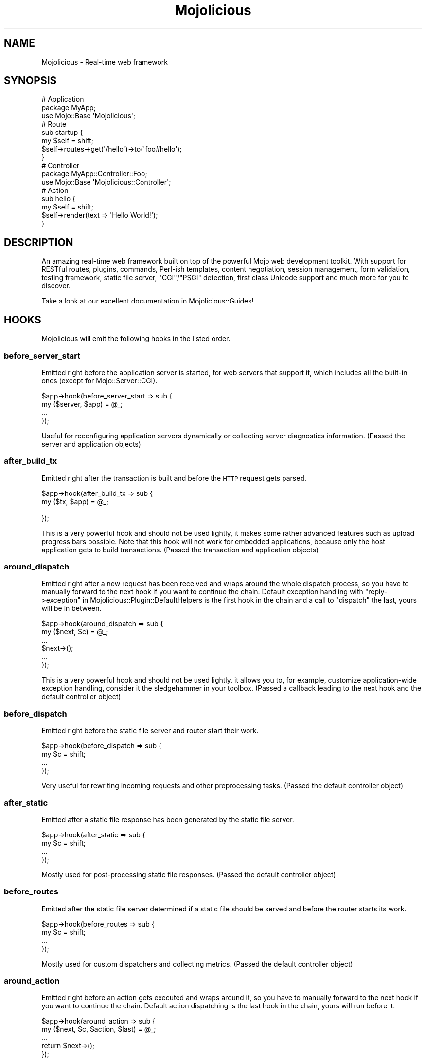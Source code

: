 .\" Automatically generated by Pod::Man 2.25 (Pod::Simple 3.20)
.\"
.\" Standard preamble:
.\" ========================================================================
.de Sp \" Vertical space (when we can't use .PP)
.if t .sp .5v
.if n .sp
..
.de Vb \" Begin verbatim text
.ft CW
.nf
.ne \\$1
..
.de Ve \" End verbatim text
.ft R
.fi
..
.\" Set up some character translations and predefined strings.  \*(-- will
.\" give an unbreakable dash, \*(PI will give pi, \*(L" will give a left
.\" double quote, and \*(R" will give a right double quote.  \*(C+ will
.\" give a nicer C++.  Capital omega is used to do unbreakable dashes and
.\" therefore won't be available.  \*(C` and \*(C' expand to `' in nroff,
.\" nothing in troff, for use with C<>.
.tr \(*W-
.ds C+ C\v'-.1v'\h'-1p'\s-2+\h'-1p'+\s0\v'.1v'\h'-1p'
.ie n \{\
.    ds -- \(*W-
.    ds PI pi
.    if (\n(.H=4u)&(1m=24u) .ds -- \(*W\h'-12u'\(*W\h'-12u'-\" diablo 10 pitch
.    if (\n(.H=4u)&(1m=20u) .ds -- \(*W\h'-12u'\(*W\h'-8u'-\"  diablo 12 pitch
.    ds L" ""
.    ds R" ""
.    ds C` ""
.    ds C' ""
'br\}
.el\{\
.    ds -- \|\(em\|
.    ds PI \(*p
.    ds L" ``
.    ds R" ''
'br\}
.\"
.\" Escape single quotes in literal strings from groff's Unicode transform.
.ie \n(.g .ds Aq \(aq
.el       .ds Aq '
.\"
.\" If the F register is turned on, we'll generate index entries on stderr for
.\" titles (.TH), headers (.SH), subsections (.SS), items (.Ip), and index
.\" entries marked with X<> in POD.  Of course, you'll have to process the
.\" output yourself in some meaningful fashion.
.ie \nF \{\
.    de IX
.    tm Index:\\$1\t\\n%\t"\\$2"
..
.    nr % 0
.    rr F
.\}
.el \{\
.    de IX
..
.\}
.\" ========================================================================
.\"
.IX Title "Mojolicious 3"
.TH Mojolicious 3 "perl v5.16.1" "User Contributed Perl Documentation"
.\" For nroff, turn off justification.  Always turn off hyphenation; it makes
.\" way too many mistakes in technical documents.
.if n .ad l
.nh
.SH "NAME"
Mojolicious \- Real\-time web framework
.SH "SYNOPSIS"
.IX Header "SYNOPSIS"
.Vb 3
\&  # Application
\&  package MyApp;
\&  use Mojo::Base \*(AqMojolicious\*(Aq;
\&
\&  # Route
\&  sub startup {
\&    my $self = shift;
\&    $self\->routes\->get(\*(Aq/hello\*(Aq)\->to(\*(Aqfoo#hello\*(Aq);
\&  }
\&
\&  # Controller
\&  package MyApp::Controller::Foo;
\&  use Mojo::Base \*(AqMojolicious::Controller\*(Aq;
\&
\&  # Action
\&  sub hello {
\&    my $self = shift;
\&    $self\->render(text => \*(AqHello World!\*(Aq);
\&  }
.Ve
.SH "DESCRIPTION"
.IX Header "DESCRIPTION"
An amazing real-time web framework built on top of the powerful Mojo web
development toolkit. With support for RESTful routes, plugins, commands,
Perl-ish templates, content negotiation, session management, form validation,
testing framework, static file server, \f(CW\*(C`CGI\*(C'\fR/\f(CW\*(C`PSGI\*(C'\fR detection, first class
Unicode support and much more for you to discover.
.PP
Take a look at our excellent documentation in Mojolicious::Guides!
.SH "HOOKS"
.IX Header "HOOKS"
Mojolicious will emit the following hooks in the listed order.
.SS "before_server_start"
.IX Subsection "before_server_start"
Emitted right before the application server is started, for web servers that
support it, which includes all the built-in ones (except for
Mojo::Server::CGI).
.PP
.Vb 4
\&  $app\->hook(before_server_start => sub {
\&    my ($server, $app) = @_;
\&    ...
\&  });
.Ve
.PP
Useful for reconfiguring application servers dynamically or collecting server
diagnostics information. (Passed the server and application objects)
.SS "after_build_tx"
.IX Subsection "after_build_tx"
Emitted right after the transaction is built and before the \s-1HTTP\s0 request gets
parsed.
.PP
.Vb 4
\&  $app\->hook(after_build_tx => sub {
\&    my ($tx, $app) = @_;
\&    ...
\&  });
.Ve
.PP
This is a very powerful hook and should not be used lightly, it makes some
rather advanced features such as upload progress bars possible. Note that this
hook will not work for embedded applications, because only the host application
gets to build transactions. (Passed the transaction and application objects)
.SS "around_dispatch"
.IX Subsection "around_dispatch"
Emitted right after a new request has been received and wraps around the whole
dispatch process, so you have to manually forward to the next hook if you want
to continue the chain. Default exception handling with
\&\*(L"reply\->exception\*(R" in Mojolicious::Plugin::DefaultHelpers is the first hook
in the chain and a call to \*(L"dispatch\*(R" the last, yours will be in between.
.PP
.Vb 6
\&  $app\->hook(around_dispatch => sub {
\&    my ($next, $c) = @_;
\&    ...
\&    $next\->();
\&    ...
\&  });
.Ve
.PP
This is a very powerful hook and should not be used lightly, it allows you to,
for example, customize application-wide exception handling, consider it the
sledgehammer in your toolbox. (Passed a callback leading to the next hook and
the default controller object)
.SS "before_dispatch"
.IX Subsection "before_dispatch"
Emitted right before the static file server and router start their work.
.PP
.Vb 4
\&  $app\->hook(before_dispatch => sub {
\&    my $c = shift;
\&    ...
\&  });
.Ve
.PP
Very useful for rewriting incoming requests and other preprocessing tasks.
(Passed the default controller object)
.SS "after_static"
.IX Subsection "after_static"
Emitted after a static file response has been generated by the static file
server.
.PP
.Vb 4
\&  $app\->hook(after_static => sub {
\&    my $c = shift;
\&    ...
\&  });
.Ve
.PP
Mostly used for post-processing static file responses. (Passed the default
controller object)
.SS "before_routes"
.IX Subsection "before_routes"
Emitted after the static file server determined if a static file should be
served and before the router starts its work.
.PP
.Vb 4
\&  $app\->hook(before_routes => sub {
\&    my $c = shift;
\&    ...
\&  });
.Ve
.PP
Mostly used for custom dispatchers and collecting metrics. (Passed the default
controller object)
.SS "around_action"
.IX Subsection "around_action"
Emitted right before an action gets executed and wraps around it, so you have to
manually forward to the next hook if you want to continue the chain. Default
action dispatching is the last hook in the chain, yours will run before it.
.PP
.Vb 5
\&  $app\->hook(around_action => sub {
\&    my ($next, $c, $action, $last) = @_;
\&    ...
\&    return $next\->();
\&  });
.Ve
.PP
This is a very powerful hook and should not be used lightly, it allows you for
example to pass additional arguments to actions or handle return values
differently. Note that this hook can trigger more than once for the same
request if there are nested routes. (Passed a callback leading to the next hook,
the current controller object, the action callback and a flag indicating if this
action is an endpoint)
.SS "before_render"
.IX Subsection "before_render"
Emitted before content is generated by the renderer. Note that this hook can
trigger out of order due to its dynamic nature, and with embedded applications
will only work for the application that is rendering.
.PP
.Vb 4
\&  $app\->hook(before_render => sub {
\&    my ($c, $args) = @_;
\&    ...
\&  });
.Ve
.PP
Mostly used for pre-processing arguments passed to the renderer. (Passed the
current controller object and the render arguments)
.SS "after_render"
.IX Subsection "after_render"
Emitted after content has been generated by the renderer that will be assigned
to the response. Note that this hook can trigger out of order due to its
dynamic nature, and with embedded applications will only work for the
application that is rendering.
.PP
.Vb 4
\&  $app\->hook(after_render => sub {
\&    my ($c, $output, $format) = @_;
\&    ...
\&  });
.Ve
.PP
Mostly used for post-processing dynamically generated content. (Passed the
current controller object, a reference to the content and the format)
.SS "after_dispatch"
.IX Subsection "after_dispatch"
Emitted in reverse order after a response has been generated. Note that this
hook can trigger out of order due to its dynamic nature, and with embedded
applications will only work for the application that is generating the response.
.PP
.Vb 4
\&  $app\->hook(after_dispatch => sub {
\&    my $c = shift;
\&    ...
\&  });
.Ve
.PP
Useful for rewriting outgoing responses and other post-processing tasks.
(Passed the current controller object)
.SH "ATTRIBUTES"
.IX Header "ATTRIBUTES"
Mojolicious implements the following attributes.
.SS "commands"
.IX Subsection "commands"
.Vb 2
\&  my $commands = $app\->commands;
\&  $app         = $app\->commands(Mojolicious::Commands\->new);
.Ve
.PP
Command line interface for your application, defaults to a
Mojolicious::Commands object.
.PP
.Vb 2
\&  # Add another namespace to load commands from
\&  push @{$app\->commands\->namespaces}, \*(AqMyApp::Command\*(Aq;
.Ve
.SS "controller_class"
.IX Subsection "controller_class"
.Vb 2
\&  my $class = $app\->controller_class;
\&  $app      = $app\->controller_class(\*(AqMojolicious::Controller\*(Aq);
.Ve
.PP
Class to be used for the default controller, defaults to
Mojolicious::Controller. Note that this class needs to have already been
loaded before the first request arrives.
.SS "home"
.IX Subsection "home"
.Vb 2
\&  my $home = $app\->home;
\&  $app     = $app\->home(Mojo::Home\->new);
.Ve
.PP
The home directory of your application, defaults to a Mojo::Home object
which stringifies to the actual path.
.PP
.Vb 2
\&  # Portably generate path relative to home directory
\&  my $path = $app\->home\->child(\*(Aqdata\*(Aq, \*(Aqimportant.txt\*(Aq);
.Ve
.SS "log"
.IX Subsection "log"
.Vb 2
\&  my $log = $app\->log;
\&  $app    = $app\->log(Mojo::Log\->new);
.Ve
.PP
The logging layer of your application, defaults to a Mojo::Log object. The
level will default to either the \f(CW\*(C`MOJO_LOG_LEVEL\*(C'\fR environment variable,
\&\f(CW\*(C`debug\*(C'\fR if the \*(L"mode\*(R" is \f(CW\*(C`development\*(C'\fR, or \f(CW\*(C`info\*(C'\fR otherwise. All messages
will be written to \f(CW\*(C`STDERR\*(C'\fR, or a \f(CW\*(C`log/$mode.log\*(C'\fR file if a \f(CW\*(C`log\*(C'\fR directory
exists.
.PP
.Vb 2
\&  # Log debug message
\&  $app\->log\->debug(\*(AqIt works\*(Aq);
.Ve
.SS "max_request_size"
.IX Subsection "max_request_size"
.Vb 2
\&  my $max = $app\->max_request_size;
\&  $app    = $app\->max_request_size(16777216);
.Ve
.PP
Maximum request size in bytes, defaults to the value of
\&\*(L"max_message_size\*(R" in Mojo::Message. Setting the value to \f(CW0\fR will allow
requests of indefinite size. Note that increasing this value can also
drastically increase memory usage, should you for example attempt to parse an
excessively large request body with the methods \*(L"dom\*(R" in Mojo::Message or
\&\*(L"json\*(R" in Mojo::Message.
.SS "mode"
.IX Subsection "mode"
.Vb 2
\&  my $mode = $app\->mode;
\&  $app     = $app\->mode(\*(Aqproduction\*(Aq);
.Ve
.PP
The operating mode for your application, defaults to a value from the
\&\f(CW\*(C`MOJO_MODE\*(C'\fR and \f(CW\*(C`PLACK_ENV\*(C'\fR environment variables or \f(CW\*(C`development\*(C'\fR.
.SS "moniker"
.IX Subsection "moniker"
.Vb 2
\&  my $moniker = $app\->moniker;
\&  $app        = $app\->moniker(\*(Aqfoo_bar\*(Aq);
.Ve
.PP
Moniker of this application, often used as default filename for configuration
files and the like, defaults to decamelizing the application class with
\&\*(L"decamelize\*(R" in Mojo::Util.
.SS "plugins"
.IX Subsection "plugins"
.Vb 2
\&  my $plugins = $app\->plugins;
\&  $app        = $app\->plugins(Mojolicious::Plugins\->new);
.Ve
.PP
The plugin manager, defaults to a Mojolicious::Plugins object. See the
\&\*(L"plugin\*(R" method below if you want to load a plugin.
.PP
.Vb 2
\&  # Add another namespace to load plugins from
\&  push @{$app\->plugins\->namespaces}, \*(AqMyApp::Plugin\*(Aq;
.Ve
.SS "renderer"
.IX Subsection "renderer"
.Vb 2
\&  my $renderer = $app\->renderer;
\&  $app         = $app\->renderer(Mojolicious::Renderer\->new);
.Ve
.PP
Used to render content, defaults to a Mojolicious::Renderer object. For more
information about how to generate content see
Mojolicious::Guides::Rendering.
.PP
.Vb 2
\&  # Enable compression
\&  $app\->renderer\->compress(1);
\&
\&  # Add another "templates" directory
\&  push @{$app\->renderer\->paths}, \*(Aq/home/sri/templates\*(Aq;
\&
\&  # Add another "templates" directory with higher precedence
\&  unshift @{$app\->renderer\->paths}, \*(Aq/home/sri/themes/blue/templates\*(Aq;
\&
\&  # Add another class with templates in DATA section
\&  push @{$app\->renderer\->classes}, \*(AqMojolicious::Plugin::Fun\*(Aq;
.Ve
.SS "routes"
.IX Subsection "routes"
.Vb 2
\&  my $routes = $app\->routes;
\&  $app       = $app\->routes(Mojolicious::Routes\->new);
.Ve
.PP
The router, defaults to a Mojolicious::Routes object. You use this in your
startup method to define the url endpoints for your application.
.PP
.Vb 4
\&  # Add routes
\&  my $r = $app\->routes;
\&  $r\->get(\*(Aq/foo/bar\*(Aq)\->to(\*(Aqtest#foo\*(Aq, title => \*(AqHello Mojo!\*(Aq);
\&  $r\->post(\*(Aq/baz\*(Aq)\->to(\*(Aqtest#baz\*(Aq);
\&
\&  # Add another namespace to load controllers from
\&  push @{$app\->routes\->namespaces}, \*(AqMyApp::MyController\*(Aq;
.Ve
.SS "secrets"
.IX Subsection "secrets"
.Vb 2
\&  my $secrets = $app\->secrets;
\&  $app        = $app\->secrets([$bytes]);
.Ve
.PP
Secret passphrases used for signed cookies and the like, defaults to the
\&\*(L"moniker\*(R" of this application, which is not very secure, so you should
change it!!! As long as you are using the insecure default there will be debug
messages in the log file reminding you to change your passphrase. Only the
first passphrase is used to create new signatures, but all of them for
verification. So you can increase security without invalidating all your
existing signed cookies by rotating passphrases, just add new ones to the front
and remove old ones from the back.
.PP
.Vb 2
\&  # Rotate passphrases
\&  $app\->secrets([\*(Aqnew_passw0rd\*(Aq, \*(Aqold_passw0rd\*(Aq, \*(Aqvery_old_passw0rd\*(Aq]);
.Ve
.SS "sessions"
.IX Subsection "sessions"
.Vb 2
\&  my $sessions = $app\->sessions;
\&  $app         = $app\->sessions(Mojolicious::Sessions\->new);
.Ve
.PP
Signed cookie based session manager, defaults to a Mojolicious::Sessions
object. You can usually leave this alone, see
\&\*(L"session\*(R" in Mojolicious::Controller for more information about working with
session data.
.PP
.Vb 2
\&  # Change name of cookie used for all sessions
\&  $app\->sessions\->cookie_name(\*(Aqmysession\*(Aq);
\&
\&  # Disable SameSite feature
\&  $app\->sessions\->samesite(undef);
.Ve
.SS "static"
.IX Subsection "static"
.Vb 2
\&  my $static = $app\->static;
\&  $app       = $app\->static(Mojolicious::Static\->new);
.Ve
.PP
For serving static files from your \f(CW\*(C`public\*(C'\fR directories, defaults to a
Mojolicious::Static object.
.PP
.Vb 2
\&  # Add another "public" directory
\&  push @{$app\->static\->paths}, \*(Aq/home/sri/public\*(Aq;
\&
\&  # Add another "public" directory with higher precedence
\&  unshift @{$app\->static\->paths}, \*(Aq/home/sri/themes/blue/public\*(Aq;
\&
\&  # Add another class with static files in DATA section
\&  push @{$app\->static\->classes}, \*(AqMojolicious::Plugin::Fun\*(Aq;
\&
\&  # Remove built\-in favicon
\&  delete $app\->static\->extra\->{\*(Aqfavicon.ico\*(Aq};
.Ve
.SS "types"
.IX Subsection "types"
.Vb 2
\&  my $types = $app\->types;
\&  $app      = $app\->types(Mojolicious::Types\->new);
.Ve
.PP
Responsible for connecting file extensions with \s-1MIME\s0 types, defaults to a
Mojolicious::Types object.
.PP
.Vb 2
\&  # Add custom MIME type
\&  $app\->types\->type(twt => \*(Aqtext/tweet\*(Aq);
.Ve
.SS "ua"
.IX Subsection "ua"
.Vb 2
\&  my $ua = $app\->ua;
\&  $app   = $app\->ua(Mojo::UserAgent\->new);
.Ve
.PP
A full featured \s-1HTTP\s0 user agent for use in your applications, defaults to a
Mojo::UserAgent object.
.PP
.Vb 2
\&  # Perform blocking request
\&  say $app\->ua\->get(\*(Aqexample.com\*(Aq)\->result\->body;
.Ve
.SS "validator"
.IX Subsection "validator"
.Vb 2
\&  my $validator = $app\->validator;
\&  $app          = $app\->validator(Mojolicious::Validator\->new);
.Ve
.PP
Validate values, defaults to a Mojolicious::Validator object.
.PP
.Vb 5
\&  # Add validation check
\&  $app\->validator\->add_check(foo => sub {
\&    my ($v, $name, $value) = @_;
\&    return $value ne \*(Aqfoo\*(Aq;
\&  });
\&
\&  # Add validation filter
\&  $app\->validator\->add_filter(quotemeta => sub {
\&    my ($v, $name, $value) = @_;
\&    return quotemeta $value;
\&  });
.Ve
.SH "METHODS"
.IX Header "METHODS"
Mojolicious inherits all methods from Mojo::Base and implements the
following new ones.
.SS "build_controller"
.IX Subsection "build_controller"
.Vb 3
\&  my $c = $app\->build_controller;
\&  my $c = $app\->build_controller(Mojo::Transaction::HTTP\->new);
\&  my $c = $app\->build_controller(Mojolicious::Controller\->new);
.Ve
.PP
Build default controller object with \*(L"controller_class\*(R".
.PP
.Vb 2
\&  # Render template from application
\&  my $foo = $app\->build_controller\->render_to_string(template => \*(Aqfoo\*(Aq);
.Ve
.SS "build_tx"
.IX Subsection "build_tx"
.Vb 1
\&  my $tx = $app\->build_tx;
.Ve
.PP
Build Mojo::Transaction::HTTP object and emit \*(L"after_build_tx\*(R" hook.
.SS "config"
.IX Subsection "config"
.Vb 4
\&  my $hash = $app\->config;
\&  my $foo  = $app\->config(\*(Aqfoo\*(Aq);
\&  $app     = $app\->config({foo => \*(Aqbar\*(Aq, baz => 23});
\&  $app     = $app\->config(foo => \*(Aqbar\*(Aq, baz => 23);
.Ve
.PP
Application configuration.
.PP
.Vb 2
\&  # Remove value
\&  my $foo = delete $app\->config\->{foo};
\&
\&  # Assign multiple values at once
\&  $app\->config(foo => \*(Aqtest\*(Aq, bar => 23);
.Ve
.SS "defaults"
.IX Subsection "defaults"
.Vb 4
\&  my $hash = $app\->defaults;
\&  my $foo  = $app\->defaults(\*(Aqfoo\*(Aq);
\&  $app     = $app\->defaults({foo => \*(Aqbar\*(Aq, baz => 23});
\&  $app     = $app\->defaults(foo => \*(Aqbar\*(Aq, baz => 23);
.Ve
.PP
Default values for \*(L"stash\*(R" in Mojolicious::Controller, assigned for every new
request.
.PP
.Vb 2
\&  # Remove value
\&  my $foo = delete $app\->defaults\->{foo};
\&
\&  # Assign multiple values at once
\&  $app\->defaults(foo => \*(Aqtest\*(Aq, bar => 23);
.Ve
.SS "dispatch"
.IX Subsection "dispatch"
.Vb 1
\&  $app\->dispatch(Mojolicious::Controller\->new);
.Ve
.PP
The heart of every Mojolicious application, calls the \*(L"static\*(R" and
\&\*(L"routes\*(R" dispatchers for every request and passes them a
Mojolicious::Controller object.
.SS "handler"
.IX Subsection "handler"
.Vb 2
\&  $app\->handler(Mojo::Transaction::HTTP\->new);
\&  $app\->handler(Mojolicious::Controller\->new);
.Ve
.PP
Sets up the default controller and emits the \*(L"around_dispatch\*(R" hook for
every request.
.SS "helper"
.IX Subsection "helper"
.Vb 1
\&  $app\->helper(foo => sub {...});
.Ve
.PP
Add or replace a helper that will be available as a method of the controller
object and the application object, as well as a function in \f(CW\*(C`ep\*(C'\fR templates. For
a full list of helpers that are available by default see
Mojolicious::Plugin::DefaultHelpers and Mojolicious::Plugin::TagHelpers.
.PP
.Vb 2
\&  # Helper
\&  $app\->helper(cache => sub { state $cache = {} });
\&
\&  # Application
\&  $app\->cache\->{foo} = \*(Aqbar\*(Aq;
\&  my $result = $app\->cache\->{foo};
\&
\&  # Controller
\&  $c\->cache\->{foo} = \*(Aqbar\*(Aq;
\&  my $result = $c\->cache\->{foo};
\&
\&  # Template
\&  % cache\->{foo} = \*(Aqbar\*(Aq;
\&  %= cache\->{foo}
.Ve
.SS "hook"
.IX Subsection "hook"
.Vb 1
\&  $app\->hook(after_dispatch => sub {...});
.Ve
.PP
Extend Mojolicious with hooks, which allow code to be shared with all
requests indiscriminately, for a full list of available hooks see \*(L"\s-1HOOKS\s0\*(R".
.PP
.Vb 6
\&  # Dispatchers will not run if there\*(Aqs already a response code defined
\&  $app\->hook(before_dispatch => sub {
\&    my $c = shift;
\&    $c\->render(text => \*(AqSkipped static file server and router!\*(Aq)
\&      if $c\->req\->url\->path\->to_route =~ /do_not_dispatch/;
\&  });
.Ve
.SS "new"
.IX Subsection "new"
.Vb 3
\&  my $app = Mojolicious\->new;
\&  my $app = Mojolicious\->new(moniker => \*(Aqfoo_bar\*(Aq);
\&  my $app = Mojolicious\->new({moniker => \*(Aqfoo_bar\*(Aq});
.Ve
.PP
Construct a new Mojolicious application and call \*(L"startup\*(R". Will
automatically detect your home directory. Also sets up the renderer, static file
server, a default set of plugins and an \*(L"around_dispatch\*(R" hook with the
default exception handling.
.SS "plugin"
.IX Subsection "plugin"
.Vb 9
\&  $app\->plugin(\*(Aqsome_thing\*(Aq);
\&  $app\->plugin(\*(Aqsome_thing\*(Aq, foo => 23);
\&  $app\->plugin(\*(Aqsome_thing\*(Aq, {foo => 23});
\&  $app\->plugin(\*(AqSomeThing\*(Aq);
\&  $app\->plugin(\*(AqSomeThing\*(Aq, foo => 23);
\&  $app\->plugin(\*(AqSomeThing\*(Aq, {foo => 23});
\&  $app\->plugin(\*(AqMyApp::Plugin::SomeThing\*(Aq);
\&  $app\->plugin(\*(AqMyApp::Plugin::SomeThing\*(Aq, foo => 23);
\&  $app\->plugin(\*(AqMyApp::Plugin::SomeThing\*(Aq, {foo => 23});
.Ve
.PP
Load a plugin, for a full list of example plugins included in the
Mojolicious distribution see \*(L"\s-1PLUGINS\s0\*(R" in Mojolicious::Plugins.
.SS "server"
.IX Subsection "server"
.Vb 1
\&  $app\->server(Mojo::Server\->new);
.Ve
.PP
Emits the \*(L"before_server_start\*(R" hook.
.SS "start"
.IX Subsection "start"
.Vb 2
\&  $app\->start;
\&  $app\->start(@ARGV);
.Ve
.PP
Start the command line interface for your application. For a full list of
commands that are available by default see \*(L"\s-1COMMANDS\s0\*(R" in Mojolicious::Commands.
Note that the options \f(CW\*(C`\-h\*(C'\fR/\f(CW\*(C`\-\-help\*(C'\fR, \f(CW\*(C`\-\-home\*(C'\fR and \f(CW\*(C`\-m\*(C'\fR/\f(CW\*(C`\-\-mode\*(C'\fR, which are
shared by all commands, will be parsed from \f(CW@ARGV\fR during compile time.
.PP
.Vb 2
\&  # Always start daemon
\&  $app\->start(\*(Aqdaemon\*(Aq, \*(Aq\-l\*(Aq, \*(Aqhttp://*:8080\*(Aq);
.Ve
.SS "startup"
.IX Subsection "startup"
.Vb 1
\&  $app\->startup;
.Ve
.PP
This is your main hook into the application, it will be called at application
startup. Meant to be overloaded in a subclass.
.PP
.Vb 4
\&  sub startup {
\&    my $self = shift;
\&    ...
\&  }
.Ve
.SH "HELPERS"
.IX Header "HELPERS"
In addition to the \*(L"\s-1ATTRIBUTES\s0\*(R" and \*(L"\s-1METHODS\s0\*(R" above you can also call
helpers on Mojolicious objects. This includes all helpers from
Mojolicious::Plugin::DefaultHelpers and Mojolicious::Plugin::TagHelpers.
Note that application helpers are always called with a new default controller
object, so they can't depend on or change controller state, which includes
request, response and stash.
.PP
.Vb 2
\&  # Call helper
\&  say $app\->dumper({foo => \*(Aqbar\*(Aq});
\&
\&  # Longer version
\&  say $app\->build_controller\->helpers\->dumper({foo => \*(Aqbar\*(Aq});
.Ve
.SH "BUNDLED FILES"
.IX Header "BUNDLED FILES"
The Mojolicious distribution includes a few files with different licenses
that have been bundled for internal use.
.SS "Mojolicious Artwork"
.IX Subsection "Mojolicious Artwork"
.Vb 1
\&  Copyright (C) 2010\-2019, Sebastian Riedel.
.Ve
.PP
Licensed under the CC-SA License, Version 4.0
http://creativecommons.org/licenses/by\-sa/4.0 <http://creativecommons.org/licenses/by-sa/4.0>.
.SS "jQuery"
.IX Subsection "jQuery"
.Vb 1
\&  Copyright (C) jQuery Foundation.
.Ve
.PP
Licensed under the \s-1MIT\s0 License, <http://creativecommons.org/licenses/MIT>.
.SS "prettify.js"
.IX Subsection "prettify.js"
.Vb 1
\&  Copyright (C) 2006, 2013 Google Inc..
.Ve
.PP
Licensed under the Apache License, Version 2.0
http://www.apache.org/licenses/LICENSE\-2.0 <http://www.apache.org/licenses/LICENSE-2.0>.
.SH "CODE NAMES"
.IX Header "CODE NAMES"
Every major release of Mojolicious has a code name, these are the ones that
have been used in the past.
.PP
8.0, \f(CW\*(C`Supervillain\*(C'\fR (U+1F9B9)
.PP
7.0, \f(CW\*(C`Doughnut\*(C'\fR (U+1F369)
.PP
6.0, \f(CW\*(C`Clinking Beer Mugs\*(C'\fR (U+1F37B)
.PP
5.0, \f(CW\*(C`Tiger Face\*(C'\fR (U+1F42F)
.PP
4.0, \f(CW\*(C`Top Hat\*(C'\fR (U+1F3A9)
.PP
3.0, \f(CW\*(C`Rainbow\*(C'\fR (U+1F308)
.PP
2.0, \f(CW\*(C`Leaf Fluttering In Wind\*(C'\fR (U+1F343)
.PP
1.0, \f(CW\*(C`Snowflake\*(C'\fR (U+2744)
.SH "SPONSORS"
.IX Header "SPONSORS"
.IP "\(bu" 2
Stix <https://stix.no> sponsored the creation of the Mojolicious logo (designed
by Nicolai Graesdal) and transferred its copyright to Sebastian Riedel.
.IP "\(bu" 2
Some of the work on this distribution has been sponsored by
The Perl Foundation <http://www.perlfoundation.org>.
.SH "PROJECT FOUNDER"
.IX Header "PROJECT FOUNDER"
Sebastian Riedel, \f(CW\*(C`kraih@mojolicious.org\*(C'\fR
.SH "CORE DEVELOPERS"
.IX Header "CORE DEVELOPERS"
Current voting members of the core team in alphabetical order:
.Sp
.RS 2
CandyAngel, \f(CW\*(C`candyangel@mojolicious.org\*(C'\fR
.Sp
Dan Book, \f(CW\*(C`grinnz@mojolicious.org\*(C'\fR
.Sp
Jan Henning Thorsen, \f(CW\*(C`batman@mojolicious.org\*(C'\fR
.Sp
Joel Berger, \f(CW\*(C`jberger@mojolicious.org\*(C'\fR
.Sp
Marcus Ramberg, \f(CW\*(C`marcus@mojolicious.org\*(C'\fR
.RE
.PP
The following members of the core team are currently on hiatus:
.Sp
.RS 2
Abhijit Menon-Sen, \f(CW\*(C`ams@cpan.org\*(C'\fR
.Sp
Christopher Rasch-Olsen Raa, \f(CW\*(C`christopher@mojolicious.org\*(C'\fR
.Sp
Glen Hinkle, \f(CW\*(C`tempire@cpan.org\*(C'\fR
.RE
.SH "CREDITS"
.IX Header "CREDITS"
In alphabetical order:
.Sp
.RS 2
Adam Kennedy
.Sp
Adriano Ferreira
.Sp
Al Newkirk
.Sp
Alex Efros
.Sp
Alex Salimon
.Sp
Alexander Karelas
.Sp
Alexey Likhatskiy
.Sp
Anatoly Sharifulin
.Sp
Andre Parker
.Sp
Andre Vieth
.Sp
Andreas Guldstrand
.Sp
Andreas Jaekel
.Sp
Andreas Koenig
.Sp
Andrew Fresh
.Sp
Andrew Nugged
.Sp
Andrey Khozov
.Sp
Andrey Kuzmin
.Sp
Andy Grundman
.Sp
Aristotle Pagaltzis
.Sp
Ashley Dev
.Sp
Ask Bjoern Hansen
.Sp
Audrey Tang
.Sp
Ben Tyler
.Sp
Ben van Staveren
.Sp
Benjamin Erhart
.Sp
Bernhard Graf
.Sp
Breno G. de Oliveira
.Sp
Brian Duggan
.Sp
Brian Medley
.Sp
Burak Gursoy
.Sp
Ch Lamprecht
.Sp
Charlie Brady
.Sp
Chas. J. Owens \s-1IV\s0
.Sp
Chase Whitener
.Sp
Christian Hansen
.Sp
chromatic
.Sp
Curt Tilmes
.Sp
Daniel Kimsey
.Sp
Daniel Mantovani
.Sp
Danijel Tasov
.Sp
Dagfinn Ilmari Mannsåker
.Sp
Danny Thomas
.Sp
David Davis
.Sp
David Webb
.Sp
Diego Kuperman
.Sp
Dmitriy Shalashov
.Sp
Dmitry Konstantinov
.Sp
Dominik Jarmulowicz
.Sp
Dominique Dumont
.Sp
Dotan Dimet
.Sp
Douglas Christopher Wilson
.Sp
Ettore Di Giacinto
.Sp
Eugen Konkov
.Sp
Eugene Toropov
.Sp
Flavio Poletti
.Sp
Gisle Aas
.Sp
Graham Barr
.Sp
Graham Knop
.Sp
Henry Tang
.Sp
Hideki Yamamura
.Sp
Hiroki Toyokawa
.Sp
Ian Goodacre
.Sp
Ilya Chesnokov
.Sp
Ilya Rassadin
.Sp
James Duncan
.Sp
Jan Jona Javorsek
.Sp
Jan Schmidt
.Sp
Jaroslav Muhin
.Sp
Jesse Vincent
.Sp
Johannes Plunien
.Sp
John Kingsley
.Sp
Jonathan Yu
.Sp
Josh Leder
.Sp
Kazuhiro Shibuya
.Sp
Kevin Old
.Sp
Kitamura Akatsuki
.Sp
Klaus S. Madsen
.Sp
Knut Arne Bjorndal
.Sp
Lars Balker Rasmussen
.Sp
Lee Johnson
.Sp
Leon Brocard
.Sp
Magnus Holm
.Sp
Maik Fischer
.Sp
Mark Fowler
.Sp
Mark Grimes
.Sp
Mark Stosberg
.Sp
Marty Tennison
.Sp
Matt S Trout
.Sp
Matthew Lineen
.Sp
Maksym Komar
.Sp
Maxim Vuets
.Sp
Michael Gregorowicz
.Sp
Michael Harris
.Sp
Michael Jemmeson
.Sp
Mike Magowan
.Sp
Mirko Westermeier
.Sp
Mons Anderson
.Sp
Moritz Lenz
.Sp
Neil Watkiss
.Sp
Nic Sandfield
.Sp
Nils Diewald
.Sp
Oleg Zhelo
.Sp
Olivier Mengue
.Sp
Pascal Gaudette
.Sp
Paul Evans
.Sp
Paul Robins
.Sp
Paul Tomlin
.Sp
Pavel Shaydo
.Sp
Pedro Melo
.Sp
Peter Edwards
.Sp
Pierre-Yves Ritschard
.Sp
Piotr Roszatycki
.Sp
Quentin Carbonneaux
.Sp
Rafal Pocztarski
.Sp
Randal Schwartz
.Sp
Richard Elberger
.Sp
Rick Delaney
.Sp
Robert Hicks
.Sp
Robin Lee
.Sp
Roland Lammel
.Sp
Roy Storey
.Sp
Ryan Jendoubi
.Sp
Salvador Fandino
.Sp
Santiago Zarate
.Sp
Sascha Kiefer
.Sp
Scott Wiersdorf
.Sp
Sergey Zasenko
.Sp
Simon Bertrang
.Sp
Simone Tampieri
.Sp
Shoichi Kaji
.Sp
Shu Cho
.Sp
Skye Shaw
.Sp
Stanis Trendelenburg
.Sp
Stefan Adams
.Sp
Steffen Ullrich
.Sp
Stephan Kulow
.Sp
Stephane Este-Gracias
.Sp
Stevan Little
.Sp
Steve Atkins
.Sp
Tatsuhiko Miyagawa
.Sp
Terrence Brannon
.Sp
Tianon Gravi
.Sp
Tomas Znamenacek
.Sp
Tudor Constantin
.Sp
Ulrich Habel
.Sp
Ulrich Kautz
.Sp
Uwe Voelker
.Sp
Viacheslav Tykhanovskyi
.Sp
Victor Engmark
.Sp
Viliam Pucik
.Sp
Wes Cravens
.Sp
William Lindley
.Sp
Yaroslav Korshak
.Sp
Yuki Kimoto
.Sp
Zak B. Elep
.Sp
Zoffix Znet
.RE
.SH "COPYRIGHT AND LICENSE"
.IX Header "COPYRIGHT AND LICENSE"
Copyright (C) 2008\-2019, Sebastian Riedel and others.
.PP
This program is free software, you can redistribute it and/or modify it under
the terms of the Artistic License version 2.0.
.SH "SEE ALSO"
.IX Header "SEE ALSO"
<https://github.com/mojolicious/mojo>, Mojolicious::Guides,
<https://mojolicious.org>.
